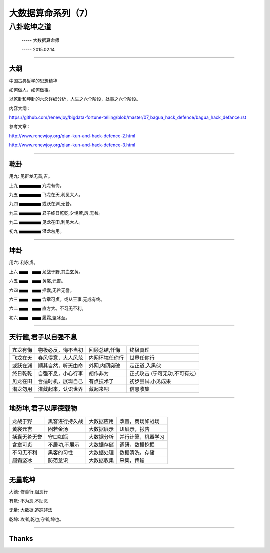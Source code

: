 大数据算命系列（7）
===================

八卦乾坤之道
~~~~~~~~~~~~

     -----  大数据算命师

     -----  2015.02.14

----------------------------------------------------------------------

======
大纲
======

中国古典哲学的思想精华

如何做人，如何做事。

以乾卦和坤卦的六爻详细分析，人生之六个阶段，处事之六个阶段。


内容大纲：

https://github.com/renewjoy/bigdata-fortune-telling/blob/master/07_bagua_hack_defence/bagua_hack_defance.rst

参考文章：

http://www.renewjoy.org/qian-kun-and-hack-defence-2.html

http://www.renewjoy.org/qian-kun-and-hack-defence-3.html


----------------------------------------------------------------------

=======
乾卦
=======


用九: 见群龙无首,吉。


上九  ▅▅▅▅▅  亢龙有悔。

九五  ▅▅▅▅▅  飞龙在天,利见大人。

九四  ▅▅▅▅▅  或跃在渊,无咎。

九三  ▅▅▅▅▅  君子终日乾乾,夕惕若,厉,无咎。

九二  ▅▅▅▅▅  见龙在田,利见大人。

初九  ▅▅▅▅▅  潜龙勿用。

----------------------------------------------------------------------

=======
坤卦
=======


用六: 利永贞。


上六  ▅▅　▅▅  龙战于野,其血玄黄。

六五  ▅▅　▅▅  黄裳,元吉。

六四  ▅▅　▅▅  括囊,无咎无誉。

六三  ▅▅　▅▅  含章可贞。或从王事,无成有终。

六二  ▅▅　▅▅  直方大。不习无不利。

初六  ▅▅　▅▅  履霜,坚冰至。


----------------------------------------------------------------------

=======================
天行健,君子以自强不息
=======================

========= ====================  ==================    =================================
亢龙有悔   物极必反，悔不当初     回顾总结,忏悔         终极真理

飞龙在天   春风得意，大人风范     内网环境任你行        世界任你行

或跃在渊   顺其自然，听天由命     外网,内网突破         走正道,入黑伙

终日乾乾   自强不息，小心行事     胡作非为              正式攻击 (宁可无功,不可有过)

见龙在田   合适时机，展现自己     有点技术了            初步尝试,小见成果

潜龙勿用   潜藏起来，认识世界     藏起来吧              信息收集
========= ====================  ==================    =================================

----------------------------------------------------------------------

=======================
地势坤,君子以厚德载物
=======================

================     =================  =============  =====================   
龙战于野              黑客进行持久战     大数据应用 	  改善，商场如战场

黄裳元吉              固若金汤           大数据展示 	  UI展示，报告

括囊无咎无誉          守口如瓶           大数据分析       并行计算，机器学习

含章可贞              不居功,不展示      大数据存储       调研，数据挖掘

不习无不利            黑客的习性         大数据处理       数据清洗，存储

履霜坚冰              防范意识           大数据收集        采集，传输
================     =================  =============  =====================   

----------------------------------------------------------------------

==========
无量乾坤
==========

大德:  修善行,阻恶行

有觉:  不为恶,不助恶

无量:  大数据,追踪非法

乾坤:  攻者,乾也;守者,坤也。

----------------------------------------------------------------------

======
Thanks
======
